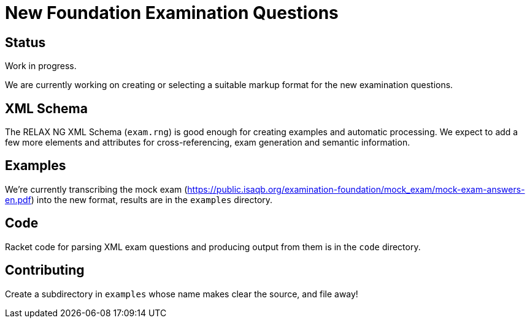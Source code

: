 = New Foundation Examination Questions

== Status

Work in progress.

We are currently working on creating or selecting a suitable markup
format for the new examination questions.

== XML Schema

The RELAX NG XML Schema (`+exam.rng+`) is good enough for creating examples and
automatic processing.  We expect to add a few more elements and
attributes for cross-referencing, exam generation and semantic
information.

== Examples

We're currently transcribing the mock exam
(https://public.isaqb.org/examination-foundation/mock_exam/mock-exam-answers-en.pdf)
into the new format, results are in the `+examples+` directory.

== Code

Racket code for parsing XML exam questions and producing output from
them is in the `+code+` directory.

== Contributing

Create a subdirectory in `+examples+` whose name makes clear the
source, and file away!


